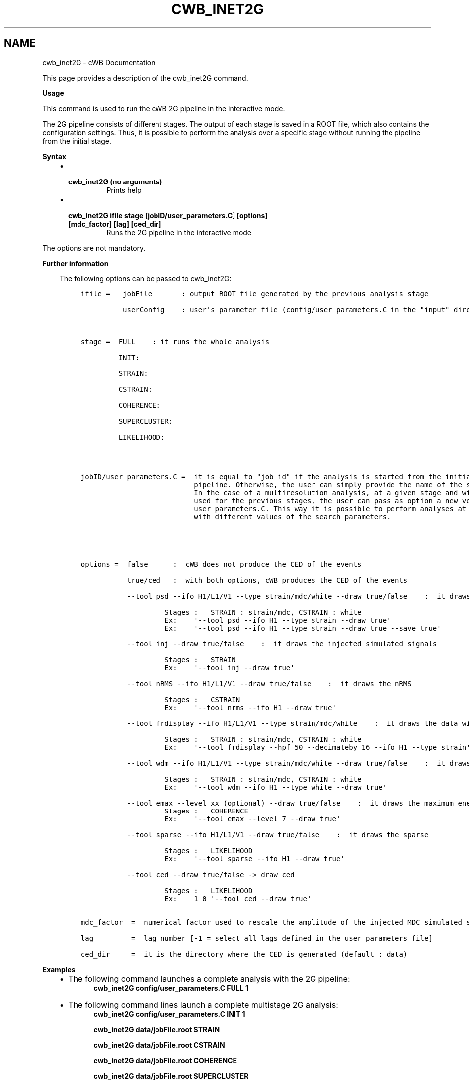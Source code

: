 .\" Man page generated from reStructuredText.
.
.TH "CWB_INET2G" "1" "Jan 14, 2019" "" "coherent WaveBurst"
.SH NAME
cwb_inet2G \- cWB Documentation
.
.nr rst2man-indent-level 0
.
.de1 rstReportMargin
\\$1 \\n[an-margin]
level \\n[rst2man-indent-level]
level margin: \\n[rst2man-indent\\n[rst2man-indent-level]]
-
\\n[rst2man-indent0]
\\n[rst2man-indent1]
\\n[rst2man-indent2]
..
.de1 INDENT
.\" .rstReportMargin pre:
. RS \\$1
. nr rst2man-indent\\n[rst2man-indent-level] \\n[an-margin]
. nr rst2man-indent-level +1
.\" .rstReportMargin post:
..
.de UNINDENT
. RE
.\" indent \\n[an-margin]
.\" old: \\n[rst2man-indent\\n[rst2man-indent-level]]
.nr rst2man-indent-level -1
.\" new: \\n[rst2man-indent\\n[rst2man-indent-level]]
.in \\n[rst2man-indent\\n[rst2man-indent-level]]u
..
.nf

.fi
.sp
.sp
This page provides a description of the cwb_inet2G command.
.nf

\fBUsage\fP

This command is used to run the cWB 2G pipeline in the interactive mode.

The 2G pipeline consists of different stages. The output of each stage is saved in a ROOT file, which also contains the configuration settings.  Thus, it is possible to perform the analysis over a specific stage without running the pipeline from the initial stage.

\fBSyntax\fP

.fi
.sp
.INDENT 0.0
.INDENT 3.5
.INDENT 0.0
.IP \(bu 2
.INDENT 2.0
.TP
.B \fBcwb_inet2G\fP (no arguments)
Prints help
.UNINDENT
.IP \(bu 2
.INDENT 2.0
.TP
.B \fBcwb_inet2G ifile stage [jobID/user_parameters.C] [options] [mdc_factor] [lag] [ced_dir]\fP
Runs the 2G pipeline in the interactive mode
.UNINDENT
.UNINDENT
.UNINDENT
.UNINDENT
.nf

The options are not mandatory.

.fi
.sp
.nf

\fBFurther information\fP

.fi
.sp
.INDENT 0.0
.INDENT 3.5
The following options can be passed to cwb_inet2G:
.INDENT 0.0
.INDENT 3.5
.sp
.nf
.ft C
ifile =   jobFile       : output ROOT file generated by the previous analysis stage

          userConfig    : user\(aqs parameter file (config/user_parameters.C in the "input" directory)



stage =  FULL    : it runs the whole analysis

         INIT:

         STRAIN:

         CSTRAIN:

         COHERENCE:

         SUPERCLUSTER:

         LIKELIHOOD:




jobID/user_parameters.C =  it is equal to "job id" if the analysis is started from the initial stage of the cWB
                           pipeline. Otherwise, the user can simply provide the name of the stage to be completed.
                           In the case of a multiresolution analysis, at a given stage and with respect to those
                           used for the previous stages, the user can pass as option a new version of the
                           user_parameters.C. This way it is possible to perform analyses at different stages
                           with different values of the search parameters.





options =  false      :  cWB does not produce the CED of the events

           true/ced   :  with both options, cWB produces the CED of the events

           \-\-tool psd \-\-ifo H1/L1/V1 \-\-type strain/mdc/white \-\-draw true/false    :  it draws the psd

                    Stages :   STRAIN : strain/mdc, CSTRAIN : white
                    Ex:    \(aq\-\-tool psd \-\-ifo H1 \-\-type strain \-\-draw true\(aq
                    Ex:    \(aq\-\-tool psd \-\-ifo H1 \-\-type strain \-\-draw true \-\-save true\(aq

           \-\-tool inj \-\-draw true/false    :  it draws the injected simulated signals

                    Stages :   STRAIN
                    Ex:    \(aq\-\-tool inj \-\-draw true\(aq

           \-\-tool nRMS \-\-ifo H1/L1/V1 \-\-draw true/false    :  it draws the nRMS

                    Stages :   CSTRAIN
                    Ex:    \(aq\-\-tool nrms \-\-ifo H1 \-\-draw true\(aq

           \-\-tool frdisplay \-\-ifo H1/L1/V1 \-\-type strain/mdc/white    :  it draws the data with frdisplay

                    Stages :   STRAIN : strain/mdc, CSTRAIN : white
                    Ex:    \(aq\-\-tool frdisplay \-\-hpf 50 \-\-decimateby 16 \-\-ifo H1 \-\-type strain\(aq

           \-\-tool wdm \-\-ifo H1/L1/V1 \-\-type strain/mdc/white \-\-draw true/false    :  it draws the wdm

                    Stages :   STRAIN : strain/mdc, CSTRAIN : white
                    Ex:    \(aq\-\-tool wdm \-\-ifo H1 \-\-type white \-\-draw true\(aq

           \-\-tool emax \-\-level xx (optional) \-\-draw true/false    :  it draws the maximum energy
                    Stages :   COHERENCE
                    Ex:    \(aq\-\-tool emax \-\-level 7 \-\-draw true\(aq

           \-\-tool sparse \-\-ifo H1/L1/V1 \-\-draw true/false    :  it draws the sparse

                    Stages :   LIKELIHOOD
                    Ex:    \(aq\-\-tool sparse \-\-ifo H1 \-\-draw true\(aq

           \-\-tool ced \-\-draw true/false \-> draw ced

                    Stages :   LIKELIHOOD
                    Ex:    1 0 \(aq\-\-tool ced \-\-draw true\(aq


mdc_factor  =  numerical factor used to rescale the amplitude of the injected MDC simulated signal

lag         =  lag number [\-1 = select all lags defined in the user parameters file]

ced_dir     =  it is the directory where the CED is generated (default : data)
.ft P
.fi
.UNINDENT
.UNINDENT
.UNINDENT
.UNINDENT
.nf

\fBExamples\fP

.fi
.sp
.INDENT 0.0
.INDENT 3.5
.INDENT 0.0
.IP \(bu 2
The following command launches a complete analysis with the 2G pipeline:
.INDENT 2.0
.INDENT 3.5
\fBcwb_inet2G   config/user_parameters.C   FULL   1\fP
.UNINDENT
.UNINDENT
.IP \(bu 2
The following command lines launch a complete multistage 2G analysis:
.INDENT 2.0
.INDENT 3.5
\fBcwb_inet2G  config/user_parameters.C    INIT   1\fP
.sp
\fBcwb_inet2G  data/jobFile.root           STRAIN\fP
.sp
\fBcwb_inet2G  data/jobFile.root           CSTRAIN\fP
.sp
\fBcwb_inet2G  data/jobFile.root           COHERENCE\fP
.sp
\fBcwb_inet2G  data/jobFile.root           SUPERCLUSTER\fP
.sp
\fBcwb_inet2G  data/jobFile.root           LIKELIHOOD\fP
.sp
At the end of each intermediate stage an output data/jobFile.root file is created, containing all the information required for the following stage
.UNINDENT
.UNINDENT
.IP \(bu 2
The following command lines launch two steps of a multistage analysis conducted with the 2G pipeline:
.INDENT 2.0
.INDENT 3.5
\fBcwb_inet2G  config/user_parameters.C    SUPERCLUSTER   1\fP
.sp
\fBcwb_inet2G  data/jobFile.root           LIKELIHOOD\fP
.UNINDENT
.UNINDENT
.IP \(bu 2
The following command line enables the change of 2G analysis options:
.INDENT 2.0
.INDENT 3.5
\fBcwb_inet2G  data/jobFile.root            LIKELIHOOD  config/user_parameters.C\fP
.UNINDENT
.UNINDENT
.IP \(bu 2
The following command line allows to monitor the 2G analysis data:
.INDENT 2.0
.INDENT 3.5
\fBcwb_inet2G  data/jobFile.root            COHERENCE "" \(aq\-\-tool emax \-\-level 8  \-\-draw true\(aq\fP
.UNINDENT
.UNINDENT
.IP \(bu 2
The following command line allows to process the second stage of run=205, lag=410, ced=true, mdc_factor=0, output ced_dir=data, config=config/user_parameters.C :
.INDENT 2.0
.INDENT 3.5
\fBcwb_inet2G output/supercluster_1124218800_600_BKG_run1_job205.root LIKELIHOOD config/user_parameters.C ced 0 410 data\fP
.UNINDENT
.UNINDENT
.IP \(bu 2
The following link reports a complete example of how to perform the 2G multistage analysis:q*
.INDENT 2.0
.INDENT 3.5
\fI\%ADV_SIM_SGQ9_L1H1V1_2G\fP
.UNINDENT
.UNINDENT
.UNINDENT
.UNINDENT
.UNINDENT
.SH AUTHOR
Gabriele Vedovato
.SH COPYRIGHT
2018, cWB Team
.\" Generated by docutils manpage writer.
.
